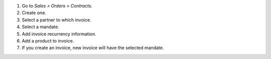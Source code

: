 #. Go to *Sales > Orders > Contracts*.
#. Create one.
#. Select a partner to which invoice.
#. Select a mandate.
#. Add invoice recurrency information.
#. Add a product to invoice.
#. If you create an invoice, new invoice will have the selected mandate.
